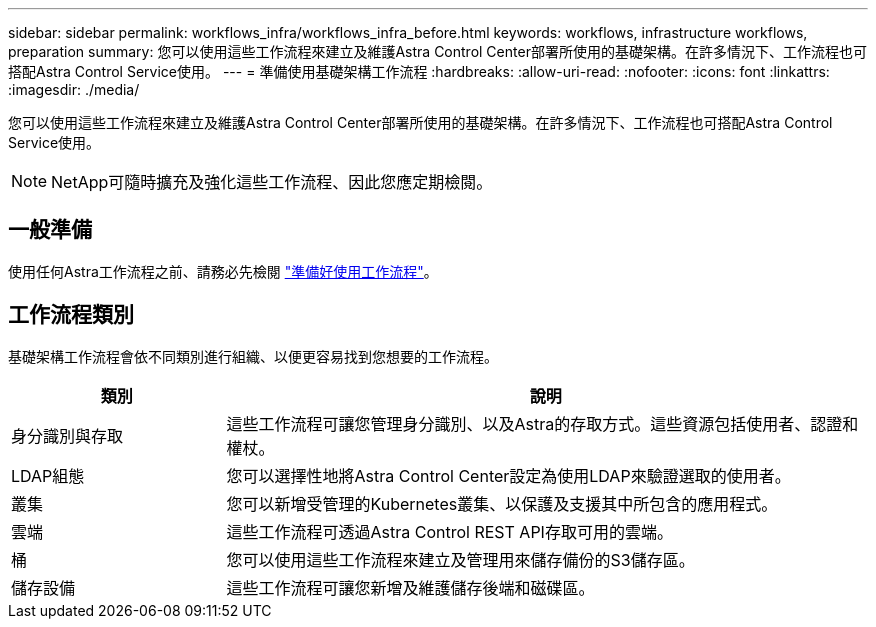 ---
sidebar: sidebar 
permalink: workflows_infra/workflows_infra_before.html 
keywords: workflows, infrastructure workflows, preparation 
summary: 您可以使用這些工作流程來建立及維護Astra Control Center部署所使用的基礎架構。在許多情況下、工作流程也可搭配Astra Control Service使用。 
---
= 準備使用基礎架構工作流程
:hardbreaks:
:allow-uri-read: 
:nofooter: 
:icons: font
:linkattrs: 
:imagesdir: ./media/


[role="lead"]
您可以使用這些工作流程來建立及維護Astra Control Center部署所使用的基礎架構。在許多情況下、工作流程也可搭配Astra Control Service使用。


NOTE: NetApp可隨時擴充及強化這些工作流程、因此您應定期檢閱。



== 一般準備

使用任何Astra工作流程之前、請務必先檢閱 link:../get-started/prepare_to_use_workflows.html["準備好使用工作流程"]。



== 工作流程類別

基礎架構工作流程會依不同類別進行組織、以便更容易找到您想要的工作流程。

[cols="25,75"]
|===
| 類別 | 說明 


| 身分識別與存取 | 這些工作流程可讓您管理身分識別、以及Astra的存取方式。這些資源包括使用者、認證和權杖。 


| LDAP組態 | 您可以選擇性地將Astra Control Center設定為使用LDAP來驗證選取的使用者。 


| 叢集 | 您可以新增受管理的Kubernetes叢集、以保護及支援其中所包含的應用程式。 


| 雲端 | 這些工作流程可透過Astra Control REST API存取可用的雲端。 


| 桶 | 您可以使用這些工作流程來建立及管理用來儲存備份的S3儲存區。 


| 儲存設備 | 這些工作流程可讓您新增及維護儲存後端和磁碟區。 
|===